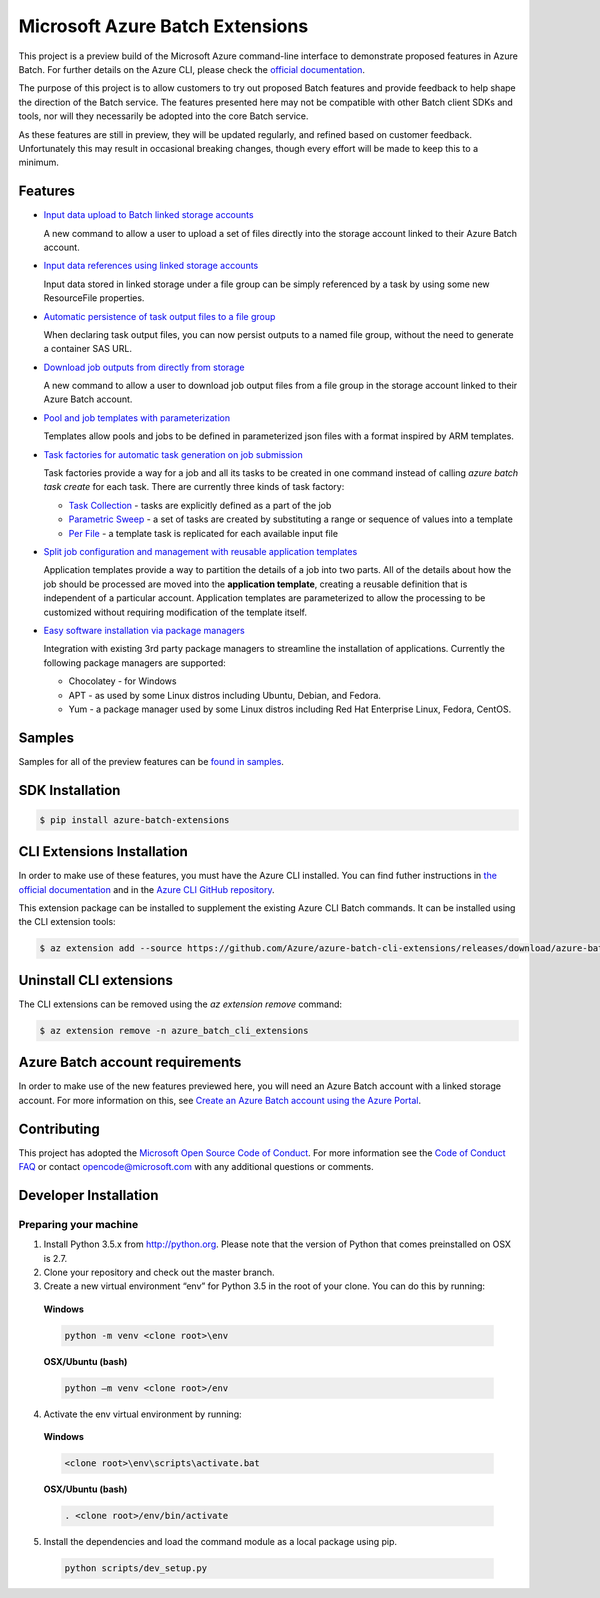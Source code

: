 Microsoft Azure Batch Extensions
================================

.. image:: https://travis-ci.org/Azure/azure-batch-cli-extensions.svg?branch=master
 :target: https://travis-ci.org/Azure/azure-batch-cli-extensions

This project is a preview build of the Microsoft Azure command-line interface to demonstrate proposed features in Azure Batch.
For further details on the Azure CLI, please check the `official documentation <https://docs.microsoft.com/en-us/cli/azure/install-azure-cli>`_.

The purpose of this project is to allow customers to try out proposed Batch features and provide feedback to help shape the direction of the Batch service.
The features presented here may not be compatible with other Batch client SDKs and tools, nor will they necessarily be adopted into the core Batch service.

As these features are still in preview, they will be updated regularly, and refined based on customer feedback.
Unfortunately this may result in occasional breaking changes, though every effort will be made to keep this to a minimum.

Features
--------

- `Input data upload to Batch linked storage accounts <https://github.com/Azure/azure-batch-cli-extensions/blob/master/doc/inputFiles.md#input-file-upload>`_

  A new command to allow a user to upload a set of files directly into the storage account linked to their Azure Batch account.


- `Input data references using linked storage accounts <https://github.com/Azure/azure-batch-cli-extensions/blob/master/doc/inputFiles.md#referencing-input-data>`_

  Input data stored in linked storage under a file group can be simply referenced by a task by using some new ResourceFile properties. 


- `Automatic persistence of task output files to a file group <https://github.com/Azure/azure-batch-cli-extensions/blob/master/doc/outputFiles.md>`_

  When declaring task output files, you can now persist outputs to a named file group, without the need to generate a container SAS URL.


- `Download job outputs from directly from storage <https://github.com/Azure/azure-batch-cli-extensions/blob/master/doc/outputFiles.md#output-file-download>`_

  A new command to allow a user to download job output files from a file group in the storage account linked to their Azure Batch account.


- `Pool and job templates with parameterization <https://github.com/Azure/azure-batch-cli-extensions/blob/master/doc/templates.md>`_

  Templates allow pools and jobs to be defined in parameterized json files with a format inspired by ARM templates.


- `Task factories for automatic task generation on job submission <https://github.com/Azure/azure-batch-cli-extensions/blob/master/doc/taskFactories.md>`_

  Task factories provide a way for a job and all its tasks to be created in one command instead
  of calling `azure batch task create` for each task. There are currently three kinds of task factory:

  + `Task Collection <https://github.com/Azure/azure-batch-cli-extensions/blob/master/doc/taskFactories.md#task-collection>`_ - tasks are explicitly defined as a part of the job
  + `Parametric Sweep <https://github.com/Azure/azure-batch-cli-extensions/blob/master/doc/taskFactories.md#parametric-sweep>`_ - a set of tasks are created by substituting a range or sequence of values into a template 
  + `Per File <https://github.com/Azure/azure-batch-cli-extensions/blob/master/doc/taskFactories.md#task-per-file>`_ - a template task is replicated for each available input file 


- `Split job configuration and management with reusable application templates <https://github.com/Azure/azure-batch-cli-extensions/blob/master/doc/application-templates.md>`_

  Application templates provide a way to partition the details of a job into two parts.
  All of the details about how the job should be processed are moved into the **application template**, creating a reusable definition that is independent of a particular account. Application templates are parameterized to allow the processing to be customized without requiring modification of the template itself.


- `Easy software installation via package managers <https://github.com/Azure/azure-batch-cli-extensions/blob/master/doc/packages.md>`_

  Integration with existing 3rd party package managers to streamline the installation of applications. Currently the following package managers are supported:

  + Chocolatey - for Windows
  + APT - as used by some Linux distros including Ubuntu, Debian, and Fedora. 
  + Yum - a package manager used by some Linux distros including  Red Hat Enterprise Linux, Fedora, CentOS. 


Samples
-------

Samples for all of the preview features can be `found in samples <https://github.com/Azure/azure-batch-cli-extensions/blob/master/samples>`_.


SDK Installation
----------------

.. code-block:: bash

    $ pip install azure-batch-extensions


CLI Extensions Installation
---------------------------

In order to make use of these features, you must have the Azure CLI installed.
You can find futher instructions in `the official documentation <https://docs.microsoft.com/en-us/cli/azure/install-azure-cli>`_ and in the
`Azure CLI GitHub repository <https://github.com/azure/azure-cli>`_.

This extension package can be installed to supplement the existing Azure CLI Batch commands.
It can be installed using the CLI extension tools:

.. code-block:: bash

    $ az extension add --source https://github.com/Azure/azure-batch-cli-extensions/releases/download/azure-batch-cli-extensions-2.2.2/azure_batch_cli_extensions-2.2.2-py2.py3-none-any.whl


Uninstall CLI extensions
------------------------

The CLI extensions can be removed using the `az extension remove` command:

.. code-block:: bash

	$ az extension remove -n azure_batch_cli_extensions


Azure Batch account requirements
--------------------------------

In order to make use of the new features previewed here, you will need an Azure Batch account with a linked storage account.
For more information on this, see `Create an Azure Batch account using the Azure Portal <https://azure.microsoft.com/documentation/articles/batch-account-create-portal>`_.

Contributing
------------

This project has adopted the `Microsoft Open Source Code of Conduct <https://opensource.microsoft.com/codeofconduct/>`_. For more information see the `Code of Conduct FAQ <https://opensource.microsoft.com/codeofconduct/faq/>`_ or contact `opencode@microsoft.com <mailto:opencode@microsoft.com>`_ with any additional questions or comments.

Developer Installation
----------------------

Preparing your machine
++++++++++++++++++++++
1.	Install Python 3.5.x from http://python.org. Please note that the version of Python that comes preinstalled on OSX is 2.7. 
2.	Clone your repository and check out the master branch.
3.	Create a new virtual environment “env” for Python 3.5 in the root of your clone. You can do this by running:

    **Windows**

    .. code-block:: bash

        python -m venv <clone root>\env

    **OSX/Ubuntu (bash)**

    .. code-block:: bash

        python –m venv <clone root>/env

4.	Activate the env virtual environment by running:

    **Windows**

    .. code-block:: bash

      <clone root>\env\scripts\activate.bat

    **OSX/Ubuntu (bash)**

    .. code-block:: bash

      . <clone root>/env/bin/activate

5.	Install the dependencies and load the command module as a local package using pip.

  .. code-block:: bash
  
    python scripts/dev_setup.py
